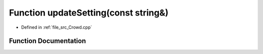 .. _exhale_function__crowd_8cpp_1a2e62134ff0fc06d04beca09f60289e38:

Function updateSetting(const string&)
=====================================

- Defined in :ref:`file_src_Crowd.cpp`


Function Documentation
----------------------


.. doxygenfunction:: updateSetting(const string&)
   :project: mechanical_layer